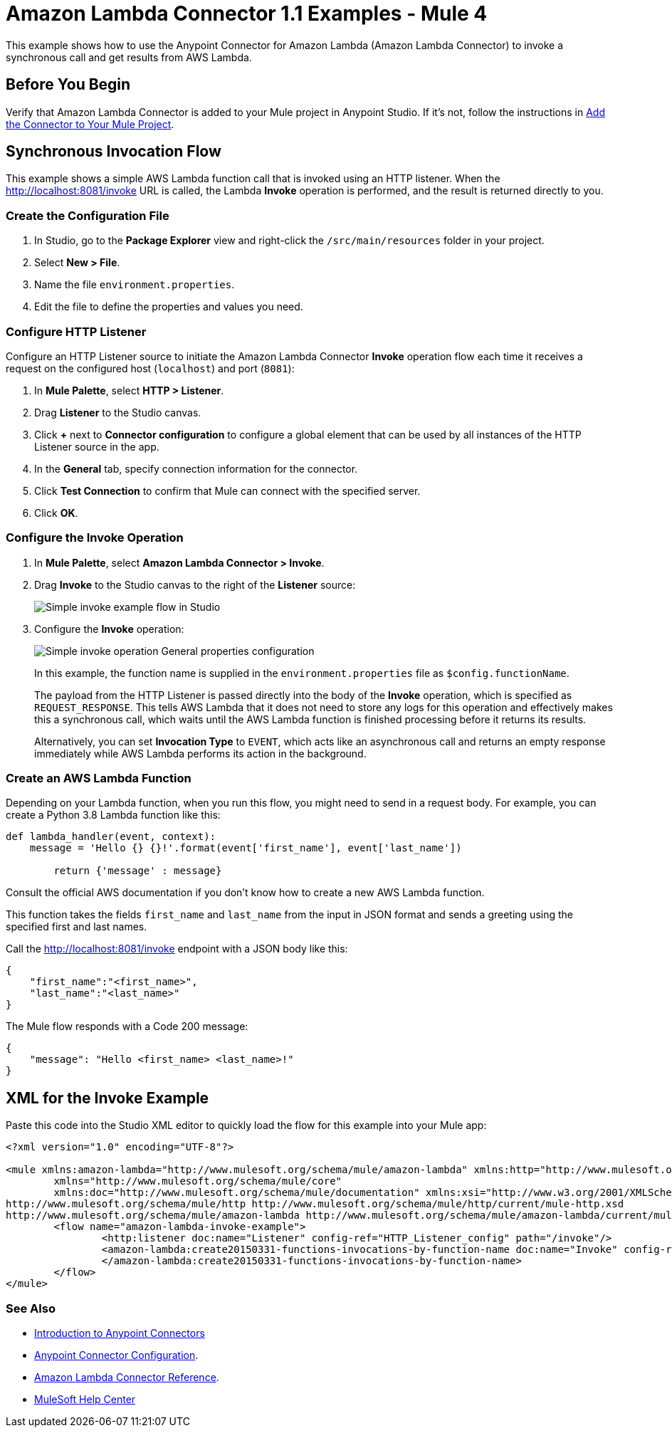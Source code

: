 = Amazon Lambda Connector 1.1 Examples - Mule 4

This example shows how to use the Anypoint Connector for Amazon Lambda (Amazon Lambda Connector) to invoke a synchronous call and get results from AWS Lambda.

== Before You Begin

Verify that Amazon Lambda Connector is added to your Mule project in Anypoint Studio. If it's not, follow the instructions in xref:amazon-lambda-connector-studio.adoc#add-connector-to-project[Add the Connector to Your Mule Project].

== Synchronous Invocation Flow

This example shows a simple AWS Lambda function call that is invoked using an HTTP listener. When the http://localhost:8081/invoke URL is called, the Lambda *Invoke* operation is performed, and the result is returned directly to you.

=== Create the Configuration File

. In Studio, go to the *Package Explorer* view and right-click the `/src/main/resources` folder in your project.
. Select *New > File*.
. Name the file `environment.properties`.
. Edit the file to define the properties and values you need.

[[configure-http-listener]]
=== Configure HTTP Listener

Configure an HTTP Listener source to initiate the Amazon Lambda Connector *Invoke* operation flow each time it receives a request on the configured host (`localhost`) and port (`8081`):

. In *Mule Palette*, select *HTTP > Listener*.
. Drag *Listener* to the Studio canvas.
. Click *+* next to *Connector configuration* to configure a global element that can be used by all instances of the HTTP Listener source in the app.
. In the *General* tab, specify connection information for the connector.
. Click *Test Connection* to confirm that Mule can connect with the specified server.
. Click *OK*.

=== Configure the Invoke Operation

. In *Mule Palette*, select *Amazon Lambda Connector > Invoke*.
. Drag *Invoke* to the Studio canvas to the right of the *Listener* source:
+
image::amazon-lambda-simple-invoke-example.png["Simple invoke example flow in Studio"]
+
. Configure the *Invoke* operation:
+
image::amazon-lambda-simple-invoke-example-properties.png["Simple invoke operation General properties configuration"]
+
In this example, the function name is supplied in the `environment.properties` file as `$config.functionName`.
+
The payload from the HTTP Listener is passed directly into the body of the *Invoke* operation, which is specified as `REQUEST_RESPONSE`. This tells AWS Lambda that it does not need to store any logs for this operation and effectively makes this a synchronous call, which waits until the AWS Lambda function is finished processing before it returns its results.
+
Alternatively, you can set *Invocation Type* to `EVENT`, which acts like an asynchronous call and returns an empty response immediately while AWS Lambda performs its action in the background.

=== Create an AWS Lambda Function

Depending on your Lambda function, when you run this flow, you might need to send in a request body. For example, you can create a Python 3.8 Lambda function like this:

[source,python,linenums]
----
def lambda_handler(event, context):
    message = 'Hello {} {}!'.format(event['first_name'], event['last_name'])

	return {'message' : message}
----

Consult the official AWS documentation if you don't know how to create a new AWS Lambda function.

This function takes the fields `first_name` and `last_name` from the input in JSON format and sends a greeting using the specified first and last names.

Call the http://localhost:8081/invoke endpoint with a JSON body like this:

[source,json]
----
{
    "first_name":"<first_name>",
    "last_name":"<last_name>"
}
----

The Mule flow responds with a Code 200 message:

----
{
    "message": "Hello <first_name> <last_name>!"
}
----

== XML for the Invoke Example

Paste this code into the Studio XML editor to quickly load the flow for this example into your Mule app:

[source,xml,linenums]
----
<?xml version="1.0" encoding="UTF-8"?>

<mule xmlns:amazon-lambda="http://www.mulesoft.org/schema/mule/amazon-lambda" xmlns:http="http://www.mulesoft.org/schema/mule/http"
	xmlns="http://www.mulesoft.org/schema/mule/core"
	xmlns:doc="http://www.mulesoft.org/schema/mule/documentation" xmlns:xsi="http://www.w3.org/2001/XMLSchema-instance" xsi:schemaLocation="http://www.mulesoft.org/schema/mule/core http://www.mulesoft.org/schema/mule/core/current/mule.xsd
http://www.mulesoft.org/schema/mule/http http://www.mulesoft.org/schema/mule/http/current/mule-http.xsd
http://www.mulesoft.org/schema/mule/amazon-lambda http://www.mulesoft.org/schema/mule/amazon-lambda/current/mule-amazon-lambda.xsd">
	<flow name="amazon-lambda-invoke-example">
		<http:listener doc:name="Listener" config-ref="HTTP_Listener_config" path="/invoke"/>
		<amazon-lambda:create20150331-functions-invocations-by-function-name doc:name="Invoke" config-ref="Test_Aws_Config" functionName="${config.functionName}" xAmzInvocationType="REQUEST_RESPONSE">
		</amazon-lambda:create20150331-functions-invocations-by-function-name>
	</flow>
</mule>
----

=== See Also

* xref:connectors::introduction/introduction-to-anypoint-connectors.adoc[Introduction to Anypoint Connectors]
* xref:connectors::introduction/intro-connector-configuration-overview.adoc[Anypoint Connector Configuration].
* xref:amazon-lambda-connector-reference.adoc[Amazon Lambda Connector Reference].
* https://help.mulesoft.com[MuleSoft Help Center]

